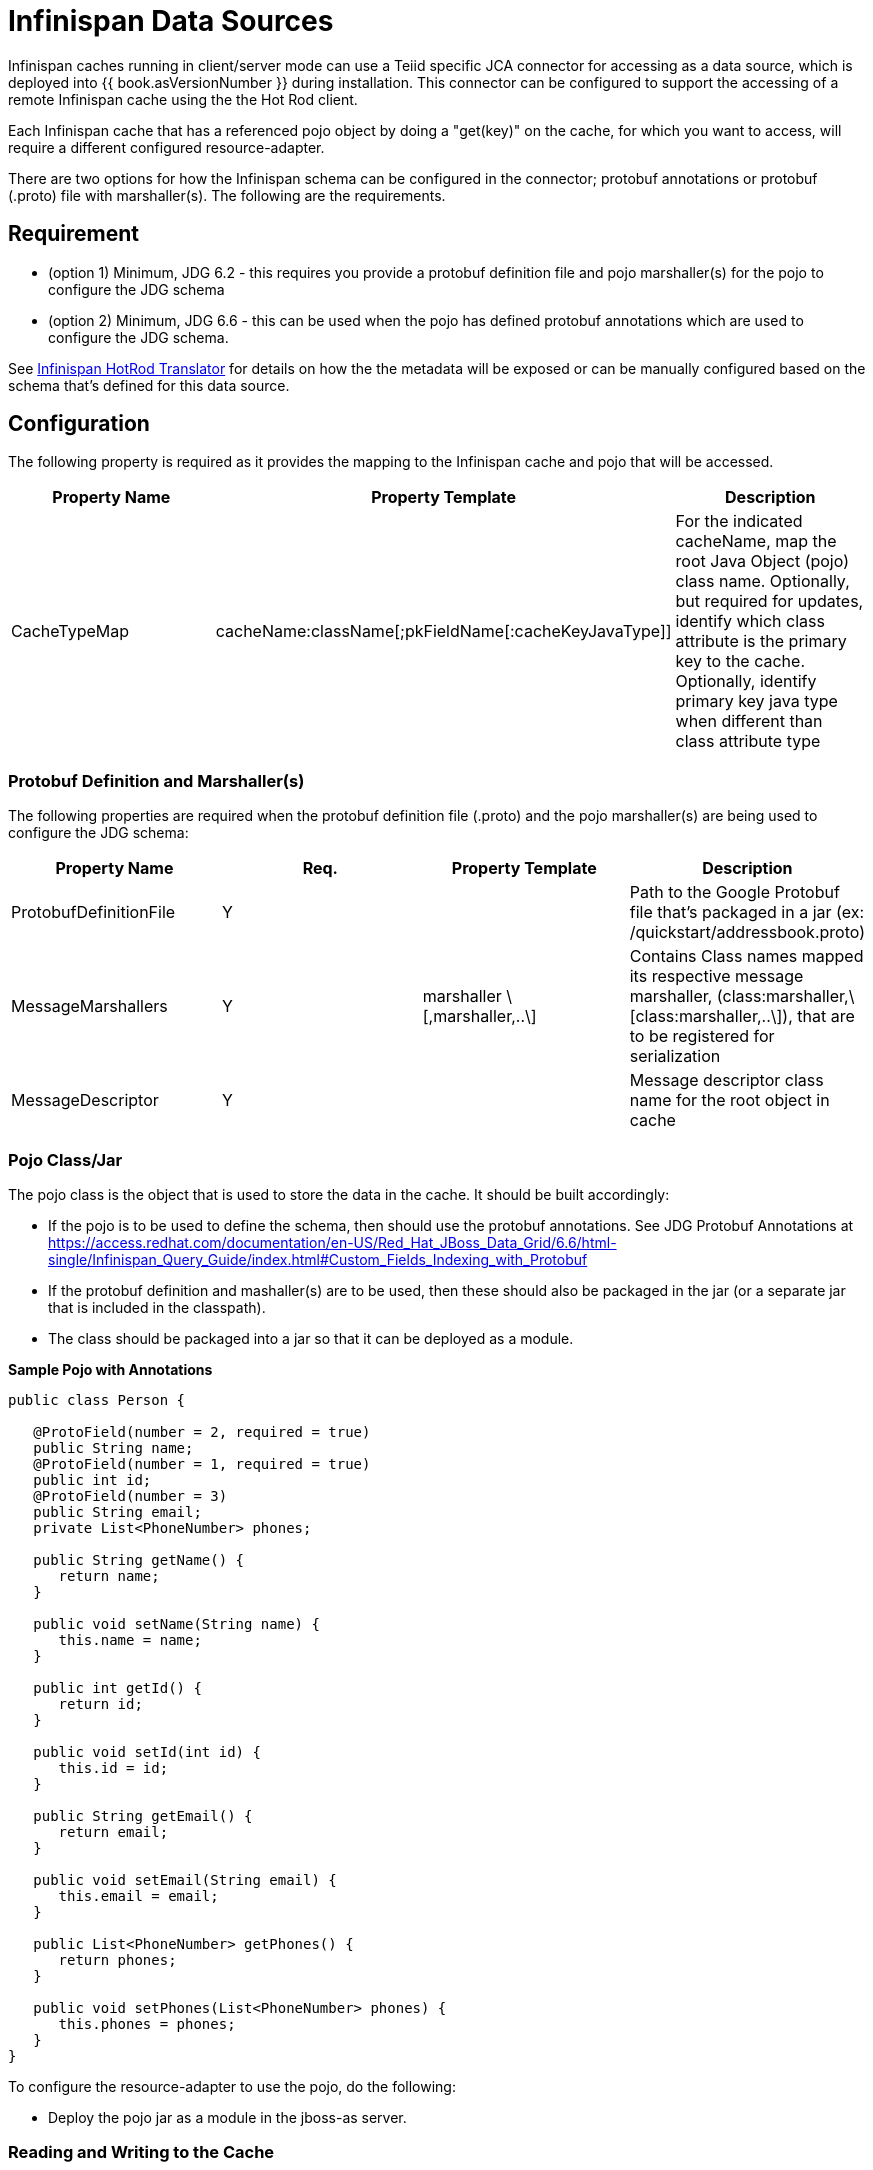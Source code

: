 
= Infinispan Data Sources

Infinispan caches running in client/server mode can use a Teiid specific JCA connector for accessing as a data source, which is deployed into {{ book.asVersionNumber }} during installation.  This connector can be configured to support the accessing of a remote Infinispan cache using the the Hot Rod client.

Each Infinispan cache that has a referenced pojo object by doing a "get(key)" on the cache, for which you want to access, will require a different configured resource-adapter.

There are two options for how the Infinispan schema can be configured in the connector; protobuf annotations or protobuf (.proto) file with marshaller(s).  The following are the requirements.

== *Requirement*

* (option 1) Minimum, JDG 6.2 - this requires you provide a protobuf definition file and pojo marshaller(s) for the pojo to configure the JDG schema
* (option 2) Minimum, JDG 6.6 - this can be used when the pojo has defined protobuf annotations which are used to configure the JDG schema.

See link:../reference/Infinispan_HotRod_Translator.adoc[Infinispan HotRod Translator] for details on how the the metadata will be exposed or can be manually configured based on the schema that's defined for this data source.


== *Configuration*

The following property is required as it provides the mapping to the Infinispan cache and pojo that will be accessed.

|===
|Property Name |Property Template|Description

| CacheTypeMap |cacheName:className[;pkFieldName[:cacheKeyJavaType]]  | For the indicated cacheName, map the root Java Object (pojo) class name.  Optionally, but required for updates, identify which class attribute is the primary key to the cache.  Optionally, identify primary key java type when different than class attribute type 
|===

=== *Protobuf Definition and Marshaller(s)*

The following properties are required when the protobuf definition file (.proto) and the pojo marshaller(s) are being used to configure the JDG schema: 

|===
|Property Name |Req. |Property Template|Description

| ProtobufDefinitionFile | Y | | Path to the Google Protobuf file that's packaged in a jar (ex: /quickstart/addressbook.proto) 
| MessageMarshallers | Y | marshaller \[,marshaller,..\] | Contains Class names mapped its respective message marshaller, (class:marshaller,\[class:marshaller,..\]), that are to be registered for serialization 
| MessageDescriptor | Y | | Message descriptor class name for the root object in cache 
|===

=== *Pojo Class/Jar*

The pojo class is the object that is used to store the data in the cache.  It should be built accordingly:

*  If the pojo is to be used to define the schema, then should use the protobuf annotations.  See JDG Protobuf Annotations at https://access.redhat.com/documentation/en-US/Red_Hat_JBoss_Data_Grid/6.6/html-single/Infinispan_Query_Guide/index.html#Custom_Fields_Indexing_with_Protobuf
*  If the protobuf definition and mashaller(s) are to be used, then these should also be packaged in the jar (or a separate jar that is included in the classpath). 
*  The class should be packaged into a jar so that it can be deployed as a module.

[source,java]
.*Sample Pojo with Annotations*
----
public class Person {

   @ProtoField(number = 2, required = true)
   public String name;
   @ProtoField(number = 1, required = true)
   public int id;
   @ProtoField(number = 3)
   public String email;
   private List<PhoneNumber> phones;

   public String getName() {
      return name;
   }

   public void setName(String name) {
      this.name = name;
   }

   public int getId() {
      return id;
   }

   public void setId(int id) {
      this.id = id;
   }

   public String getEmail() {
      return email;
   }

   public void setEmail(String email) {
      this.email = email;
   }

   public List<PhoneNumber> getPhones() {
      return phones;
   }

   public void setPhones(List<PhoneNumber> phones) {
      this.phones = phones;
   }
}
----


To configure the resource-adapter to use the pojo, do the following:

*  Deploy the pojo jar as a module in the jboss-as server.


=== *Reading and Writing to the Cache*


One of the following properties is required for defining how the RemoteCacheManager will be created/accessed:

|===
|Property Name |Req. |Property Template|Description

| CacheJndiName | N | | JNDI name to find the CacheContainer 
| RemoteServerList | N | host:port\[;host:port….\] | Specify the host and ports that will be clustered together to access the caches 
| HotRodClientPropertiesFile | N | | The HotRod properties file for configuring a connection to a remote cache 
|===


The following property should be defined when using protobuf definition file and marshallers: 

|===
|Property Name |Req. |Property Template|Description

| module | N | | Specify the {{ book.asName }} module that contains the cache classes that need to be loaded 

|===


=== *Using Remote Cache for External Materialization*

The following are the additional properties that need to be configured if using the Remote Cache for external materialization:

|===
|Property Name |Req. |Description

| StagingCacheName | Y | Cache name for the staging cache used in materialization 
| AliasCacheName   | Y | Cache name for the alias cache used in tracking aliasing of the caches used in materialization.  This cache can be shared with other configured materializations.
|===



*Examples* 

There are many ways to create the data source, using CLI, link:AdminShell.adoc[AdminShell], admin-console etc. The first example is an xml snippet of a resource-adapter that is used to connect to the JDG remote-query quick start:me

[source,xml]
.*Sample Resource Adapter defining Protobuf Definition and Marshaller*
----
               <resource-adapter id="infinispanRemQS">
                    <module slot="main" id="org.jboss.teiid.resource-adapter.infinispan.hotrod"/>
                    <connection-definitions>
                        <connection-definition class-name="org.teiid.resource.adapter.infinispan.hotrod.InfinispanManagedConnectionFactory" jndi-name="java:/infinispanRemote" enabled="true" use-java-context="true" pool-name="infinispanDS">
                            <config-property name="CacheTypeMap">
                                addressbook:org.jboss.as.quickstarts.datagrid.hotrod.query.domain.Person;id
                            </config-property>
                            <config-property name="ProtobufDefinitionFile">
                                 /quickstart/addressbook.proto
                            </config-property>
                            <config-property name="MessageDescriptor">
                                quickstart.Person
                            </config-property>
                            <config-property name="Module">
                                com.client.quickstart.pojos
                            </config-property>
                            <config-property name="MessageMarshallers">                              org.jboss.as.quickstarts.datagrid.hotrod.query.domain.Person:org.jboss.as.quickstarts.datagrid.hotrod.query.marshallers.PersonMarshaller,org.jboss.as.quickstarts.datagrid.hotrod.query.domain.PhoneNumber:org.jboss.as.quickstarts.datagrid.hotrod.query.marshallers.PhoneNumberMarshaller,org.jboss.as.quickstarts.datagrid.hotrod.query.domain.PhoneType:org.jboss.as.quickstarts.datagrid.hotrod.query.marshallers.PhoneTypeMarshaller
                            </config-property>
                            <config-property name="RemoteServerList">
                                127.0.0.1:11322
                            </config-property>
                        </connection-definition>
                    </connection-definitions>
                </resource-adapter>
----

[source,xml]
.*Sample Resource Adapter using Pojo with annotations*
----
               <resource-adapter id="infinispanRemQSDSL">
                    <module slot="main" id="org.jboss.teiid.resource-adapter.infinispan.dsl"/>
                    <connection-definitions>
                        <connection-definition class-name="org.teiid.resource.adapter.infinispan.dsl.InfinispanManagedConnectionFactory" jndi-name="java:/infinispanRemoteDSL" enabled="true" use-java-context="true" pool-name="infinispanRemoteDSL">
                            <config-property name="RemoteServerList">
                                127.0.0.1:11322
                            </config-property>
                            <config-property name="CacheTypeMap">
                                addressbook_indexed:org.jboss.as.quickstarts.datagrid.hotrod.query.domain.Person;id
                            </config-property>
                        </connection-definition>
                    </connection-definitions>
                </resource-adapter>
----


[source,xml]
.*Sample Resource Adapter for external materialization*
----
                <resource-adapter id="infinispanRemQSDSL">
                    <module slot="main" id="org.jboss.teiid.resource-adapter.infinispan.hotrod"/>
                    <connection-definitions>
                        <connection-definition class-name="org.teiid.resource.adapter.infinispan.hotrod.InfinispanManagedConnectionFactory" jndi-name="java:/infinispanRemoteDSL" enabled="true" use-java-context="true" pool-name="infinispanRemoteDSL">
                            <config-property name="CacheTypeMap">
                                addressbook_indexed:org.jboss.as.quickstarts.datagrid.hotrod.query.domain.Person;id
                            </config-property>
                            <config-property name="StagingCacheName">
                                addressbook_indexed_mat
                            </config-property>
                            <config-property name="AliasCacheName">
                                aliasCache
                            </config-property>
                            <config-property name="Module">
                                com.client.quickstart.addressbook.pojos
                            </config-property>
                            <config-property name="RemoteServerList">
                                127.0.0.1:11322
                            </config-property>
                        </connection-definition>
                    </connection-definitions>
                </resource-adapter>
----


